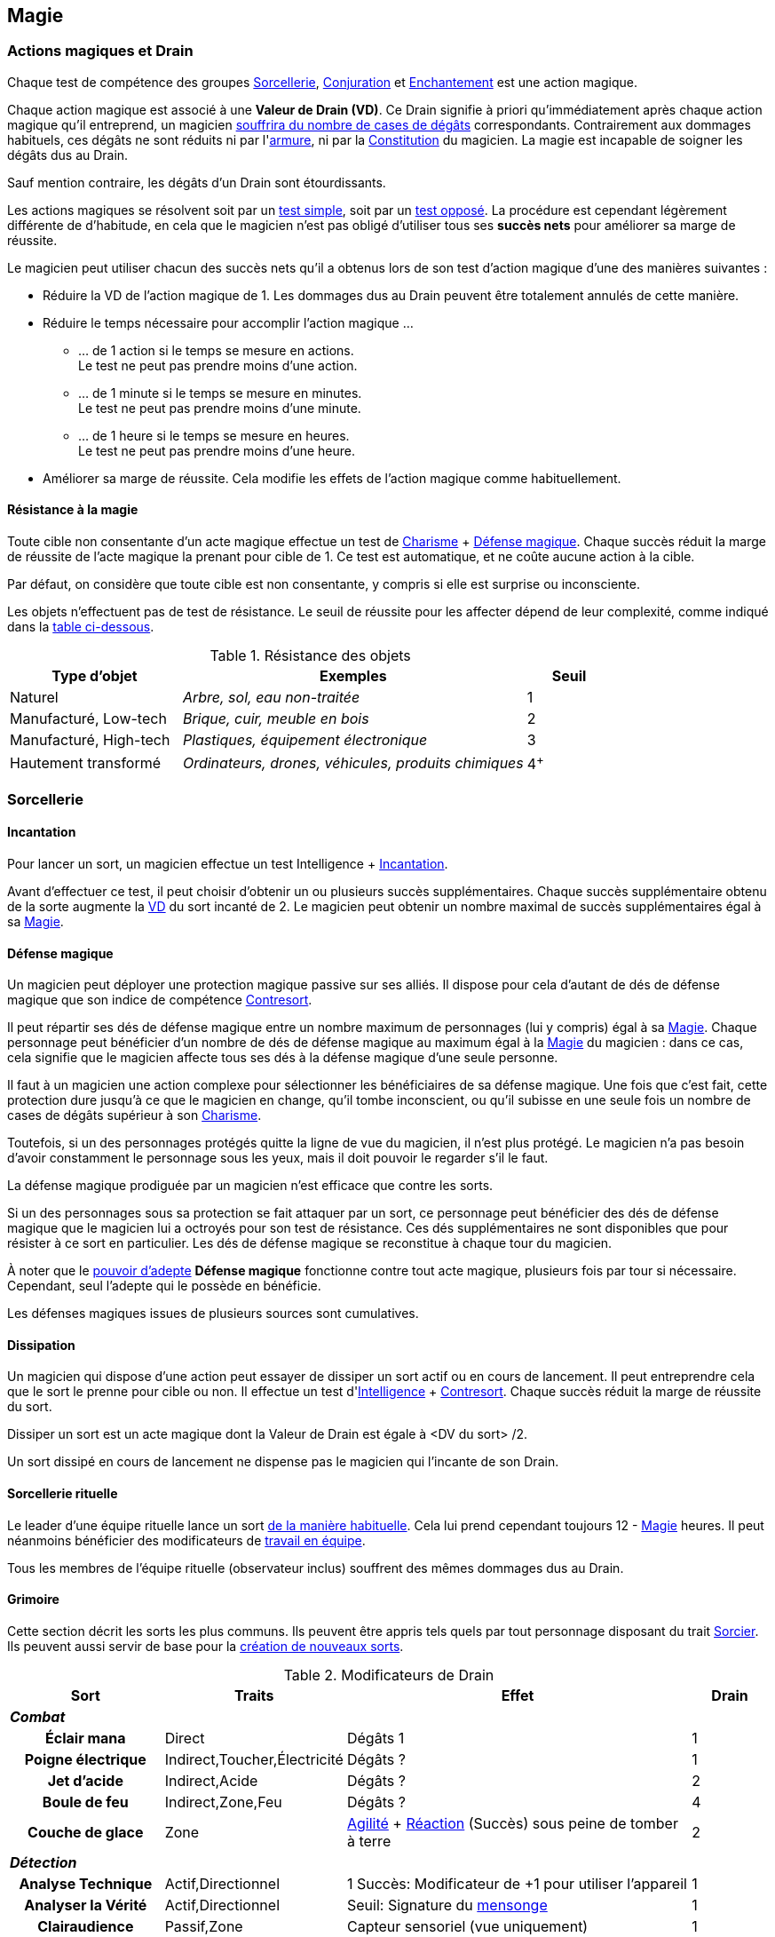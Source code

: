 ﻿
[[chapter_magic]]
== Magie

[[drain]]
=== Actions magiques et Drain

Chaque test de compétence des groupes <<skill_group_sorcery,Sorcellerie>>, <<skill_group_conjuring,Conjuration>> et <<skill_group_enchanting,Enchantement>> est une action magique.

Chaque action magique est associé à une *Valeur de Drain (VD)*.
Ce Drain signifie à priori qu'immédiatement après chaque action magique qu'il entreprend, un magicien <<apply_damage,souffrira du nombre de cases de dégâts>> correspondants.
Contrairement aux dommages habituels, ces dégâts ne sont réduits ni par l'<<gear_armors,armure>>, ni par la <<attribute_body,Constitution>> du magicien.
La magie est incapable de soigner les dégâts dus au Drain.

Sauf mention contraire, les dégâts d'un Drain sont étourdissants.

Les actions magiques se résolvent soit par un <<simple_test,test simple>>, soit par un <<opposed_test,test opposé>>.
La procédure est cependant légèrement différente de d'habitude, en cela que le magicien n'est pas obligé d'utiliser tous ses *succès nets* pour améliorer sa marge de réussite.

Le magicien peut utiliser chacun des succès nets qu'il a obtenus lors de son test d'action magique d'une des manières suivantes :

* Réduire la VD de l'action magique de 1.
  Les dommages dus au Drain peuvent être totalement annulés de cette manière.
* Réduire le temps nécessaire pour accomplir l'action magique ...
** ... de 1 action si le temps se mesure en actions. +
   Le test ne peut pas prendre moins d'une action.
** ... de 1 minute si le temps se mesure en minutes. +
   Le test ne peut pas prendre moins d'une minute.
** ... de 1 heure si le temps se mesure en heures. +
   Le test ne peut pas prendre moins d'une heure.
* Améliorer sa marge de réussite.
  Cela modifie les effets de l'action magique comme habituellement.

==== Résistance à la magie

Toute cible non consentante d'un acte magique effectue un test de [.formula]#<<attribute_charisma,Charisme>> + <<magic_defense,Défense magique>>#.
Chaque succès réduit la marge de réussite de l'acte magique la prenant pour cible de 1.
Ce test est automatique, et ne coûte aucune action à la cible.

Par défaut, on considère que toute cible est non consentante, y compris si elle est surprise ou inconsciente.

Les objets n'effectuent pas de test de résistance.
Le seuil de réussite pour les affecter dépend de leur complexité, comme indiqué dans la <<object_resistance,table ci-dessous>>.

.Résistance des objets
[[object_resistance]]
[options="header", cols="2,4e,^1"]
|===
|Type d'objet           |Exemples                                           |Seuil
|Naturel                |Arbre, sol, eau non-traitée                        |1
|Manufacturé, Low-tech  |Brique, cuir, meuble en bois                       |2
|Manufacturé, High-tech |Plastiques, équipement électronique                |3
|Hautement transformé   |Ordinateurs, drones, véhicules, produits chimiques |4^+^
|===



[[sorcery]]
=== Sorcellerie

[[spellcasting]]
==== Incantation

Pour lancer un sort, un magicien effectue un test [.formula]#Intelligence + <<skill_spellcasting,Incantation>>#.

[[overcasting]]
Avant d'effectuer ce test, il peut choisir d'obtenir un ou plusieurs succès supplémentaires.
Chaque succès supplémentaire obtenu de la sorte augmente la <<drain,VD>> du sort incanté de 2.
Le magicien peut obtenir un nombre maximal de succès supplémentaires égal à sa <<attribute_magic,Magie>>.


[[magic_defense]]
==== Défense magique

Un magicien peut déployer une protection magique passive sur ses alliés.
Il dispose pour cela d'autant de dés de défense magique que son indice de compétence <<skill_counterspelling,Contresort>>.

Il peut répartir ses dés de défense magique entre un nombre maximum de personnages (lui y compris) égal à sa <<attribute_magic,Magie>>.
Chaque personnage peut bénéficier d'un nombre de dés de défense magique au maximum égal à la <<attribute_magic,Magie>> du magicien : dans ce cas, cela signifie que le magicien affecte tous ses dés à la défense magique d'une seule personne.

Il faut à un magicien une action complexe pour sélectionner les bénéficiaires de sa défense magique.
Une fois que c'est fait, cette protection dure jusqu'à ce que le magicien en change, qu'il tombe inconscient, ou qu'il subisse en une seule fois un nombre de cases de dégâts supérieur à son <<attribute_charisma,Charisme>>.

Toutefois, si un des personnages protégés quitte la ligne de vue du magicien, il n'est plus protégé.
Le magicien n'a pas besoin d'avoir constamment le personnage sous les yeux, mais il doit pouvoir le regarder s'il le faut.

La défense magique prodiguée par un magicien n'est efficace que contre les sorts.

Si un des personnages sous sa protection se fait attaquer par un sort, ce personnage peut bénéficier des dés de défense magique que le magicien lui a octroyés pour son test de résistance.
Ces dés supplémentaires ne sont disponibles que pour résister à ce sort en particulier.
Les dés de défense magique se reconstitue à chaque tour du magicien.

À noter que le <<adept_powers,pouvoir d'adepte>> *Défense magique* fonctionne contre tout acte magique, plusieurs fois par tour si nécessaire.
Cependant, seul l'adepte qui le possède en bénéficie.

Les défenses magiques issues de plusieurs sources sont cumulatives.



[[counterspelling]]
==== Dissipation

Un magicien qui dispose d'une action peut essayer de dissiper un sort actif ou en cours de lancement.
Il peut entreprendre cela que le sort le prenne pour cible ou non.
Il effectue un test d'[.formula]#<<attribute_intelligence,Intelligence>> + <<skill_counterspelling,Contresort>>#.
Chaque succès réduit la marge de réussite du sort.

Dissiper un sort est un acte magique dont la Valeur de Drain est égale à [.formula]#<DV du sort> /2#.

Un sort dissipé en cours de lancement ne dispense pas le magicien qui l'incante de son Drain.



[[ritual_sorcery]]
==== Sorcellerie rituelle

Le leader d'une équipe rituelle lance un sort <<spellcasting,de la manière habituelle>>.
Cela lui prend cependant toujours [.formula]#12 - <<attribute_magic,Magie>># heures.
Il peut néanmoins bénéficier des modificateurs de <<teamwork_test,travail en équipe>>.

Tous les membres de l'équipe rituelle (observateur inclus) souffrent des mêmes dommages dus au Drain.



[[spells]]
==== Grimoire

Cette section décrit les sorts les plus communs.
Ils peuvent être appris tels quels par tout personnage disposant du trait <<quality_sorcerer,Sorcier>>.
Ils peuvent aussi servir de base pour la <<spell_design,création de nouveaux sorts>>.

.Modificateurs de Drain
[options="header", cols=".^2,.^1,.^5,.^1"]
|===
|Sort               |Traits                       |Effet                      |Drain

4+|*_Combat_*
h|Éclair mana       |Direct                       |Dégâts 1                   |1
h|Poigne électrique |Indirect,Toucher,Électricité |Dégâts ?                   |1
h|Jet d'acide       |Indirect,Acide               |Dégâts ?                   |2
h|Boule de feu      |Indirect,Zone,Feu            |Dégâts ?                   |4
h|Couche de glace   |Zone |[.formula]#<<attribute_agility,Agilité>> + <<attribute_reaction,Réaction>> (Succès)# sous peine de tomber à terre |2

4+|*_Détection_*
h|Analyse Technique       |Actif,Directionnel           |1 Succès: Modificateur de +1 pour utiliser l'appareil        |1
h|Analyser la Vérité      |Actif,Directionnel           |Seuil: [.formula]#Signature# du <<social,mensonge>>          |1
h|Clairaudience           |Passif,Zone                  |Capteur sensoriel (vue uniquement)                           |1
h|Clairvoyance            |Passif,Directionnel          |Capteur sensoriel (ouïe uniquement)                          |1
h|Détecter des Ennemis    |Actif,Étendue                |Seuil: [.formula]#<<signature,Signature>># de la créature ennemie à portée |3
h|Détecter un Individu    |Actif,Zone                   |Seuil: [.formula]#<<signature,Signature>># de la cible                     |1
h|Lien Mental             |Passif                       |Lien mental avec [.formula]#<<attribute_magic,Magie>># personnes maximum |1
h|Sonde Mentale           |Actif,Directionnel           |Sonder l'esprit d'une créature                           |3
h|Sens du Combat          |Passif                       |1 Succès: Modificateur de +1 à l'<<skill_dodge,Esquive>> |1

4+|*_Santé_*
h|Antidote                                 |- |1 Succès: +1 à la <<attribute_body,Constitution>> pour résister à une toxine ou maladie identifiée |[.formula]#<<toxins,Indice>> -2#
h|Diminuer l'<<attribute_agility,Agilité>> |- |1 Succès: Modificateur de -1 à l'attribut                                                          |3
h|Résistance à la douleur                  |- |1 Succès: <<wound_modifier,Malus de blessure>> réduit de 1                                         |[.formula]#<<wound_modifier,Malus de blessure>>#
h|Soins                                    |- |1 Succès: -1 <<apply_damage,case de dégâts>> physiques                                             |[.formula]#<<apply_damage,Dégâts>> -2#
h|Stabilisation                            |- |Stabilise un personnage mourant                                                                    |[.formula]#<<damage_overflow,Surplus de Dégâts>>#

4+|*_Illusion_*
h|Apparition        |Multisensoriel,Zone |Illusions réalistes au sein de la zone                       |3
h|Camouflage        |Multisensoriel |1 Succès: Modificateur de +1 à la <<skill_sneaking,Discrétion>>   |1
h|Chaos             |-              |1 Succès: Modificateur de -1 à tous les tests                     |2
h|Distraction       |Multisensoriel |1 Succès: Modificateur de -1 à la <<skill_perception,Perception>> |1
h|Invisibilité      |-              |1 Succès: +2 à la [.formula]#<<signature,Signature>># visuelle    |2
h|Masque            |Multisensoriel |Changement d'apparence                                            |2
h|Monde Chaotique   |Zone           |1 Succès: Modificateur de -1 à tous les tests                     |4

4+|*_Manipulation_*
h|Barrière Mana         |- |Barrière de [.formula]#<<attribute_magic,Magie>># mètres dont la <<barriers_structure,Structure>> est égal aux [.formula]#Succès ×2# +
                           Seules les créatures vivantes sont affectées |1
h|Barrière Physique     |- |Barrière dont la <<barriers_structure,Structure>> est égal aux [.formula]#Succès ×2# |3
h|Doigts Télékinésiques |- |1 Succès: 1 d'<<attribute_agilité,Agilité>> et de <<attribute_reaction,Réaction>> effective +
                           Modificateur de -2 pour agir via ces « mains invisibles »                                                          |1
h|Contrôle des Actions  |- |Contrôler la « marionnette » prend une action                                                                      |2
h|Contrôle des Émotions |- |1 Succès: Modificateur de -1 à tous les tests contraires à l'émotion                                               |1
h|Contrôle des Pensées  |- |Donner un ordre prend une action                                                                                   |4
h|Poltergeist           |Zone |1 Succès: Dans la zone, modificateur de -1 aux actions visuelles et attaque à distance DV 1.   |2
h|Lévitation            |- |Seuil: 1 par 200 kilos de la cible. Déplacement de [.formula]#<<attribute_magic,Magie>> × Succès# mètres par round |3
|===



[[magic_tricks]]
===== Tours de magie

Un tour de magie permet de déclencher un effet magique mineur, bien inférieur aux possibilités habituelles d'un <<spells,sort>>.
En termes de puissance, un tour de magie reproduit l'effet d'un seul élément d'équipement standard, peu complexe, sans personnalisation ni option, d'une valeur maximale de 500¥ environ.
En termes de jeu, l'effet reproduit _ne peut entraîner aucun effet mécanique_ : un tour de magie ne peut occasionner aucun dommage direct, n'entraîner aucun jet de dés, ne modifier aucun indice, ne donner aucun modificateur, et ainsi de suite.
Un tour de magie souffre évidemment aussi de toutes les autres limitations d'un sort.

Apprendre un tour de magie coûte <<karma_costs,1 point de karma>>, et prend six heures.

Lancer un tour de magie ne requiert aucun test, et n'entraîne aucun Drain.
Un tour de magie peut généralement être maintenu de la même manière qu'un sort normal.

Voici quelques exemples de tours de magie usuels :

====== Combat
*Chasse Insectes :* Éloigne les petits insectes normaux dans un rayon de 50cm autour du lanceur. +
*Court circuit :* Crée une légère impulsion magnétique. Insuffisante pour endommager un équipement électronique, elle peut cependant surprendre quelqu'un ou griller un tag RFID. +
*Flamme :* Une flamme équivalente à celle d'un briquet apparait dans la main du lanceur. +
*Lumière :* Le lanceur crée un globe de lumière éclairant autant qu'une lampe torche. +
*Mouillage / Séchage :* La cible est mouillée ou séchée ; le volume d'eau maximal affecté est celui contenu dans un seau. +

====== Détection
*Boussole :* Le lanceur localise la direction du Nord magnétique. +
*Jumelles :* Le lanceur voit au loin comme s'il se servait de jumelles standard. +
*Éphéméride :* Le lanceur apprend la date, l'heure et la température exactes. +

====== Santé
*Coup de fouet :* Le lanceur est instantanément réveillé comme s'il avait avalé une tasse de café ou de boisson énergisante, mais n'en tire aucune plaisir particulier. +
*Nutrition :* Le lanceur est instantanément nourri comme s'il avait englouti une ration de voyage, mais n'en tire aucun plaisir particulier. +

====== Illusion
*Hologramme :* Le lanceur crée entre ses mains une représentation en volume de son choix. La représentation doit tenir dans un cube de [.formula]#<<attribute_magic,Magie>> ×10# centimètres de coté, et sa qualité est limitée par la compétence artistique et, le cas échéant, la mémoire du lanceur. +
*Ventriloquie :* Le lanceur produit un son ne dépassant pas les capacités d'un ventriloque. +

====== Manipulation
*Croissance :* Le lanceur fait pousser de manière accélérée une plante usuelle pour la région et d'une taille équivalente à celle d'une fleur ou d'une touffe d'herbe. +
*Doigts invisibles :* Le lanceur manipule par télékinésie un objet non attaché ni tenu dont le poids n'excède pas [.formula]#<<attribute_magic,Magie>> ×100# grammes, à une distance maximale de [.formula]#<<attribute_magic,Magie>># mètres. +
*Maquillage :* La cible est maquillée ou démaquillée dans un style au choix du lanceur. +
*Mode :* La coupe des vêtements de la cible est altérée. La qualité de la coupe est limitée par la compétence du lanceur. Ce sort ne peut cibler les armures, ou donner aux vêtement l'apparence d'une armure. +



[[spell_design]]
===== Création de sorts

Tous les sorts ont une Valeur de Drain (VD) de base de 2.
Modifiez cette VD en fonction des traits du sort.

.Modificateurs de Drain
[width=50%, options="header", cols="2*"]
|===
|Trait           |VD
2+|*_Portée_*
|Toucher         |-1
|Champ de vision |±0
|Zone            |+2
|Étendue         |+3
2+|*_Cible_*
|Limitée         |-1
2+|*_Dommages_*
|Directs         |-1
|Élémentaires    |+1
2+|*_Complexité_*
|Simple          |±0
|Moyenne         |+1
|Élevée          |\+2^+^
|===

Une formule de sort un prix égal à [.formula]#DV ×2500¥#.
Elle est créée par un test d'[.formula]#<<attribute_intelligence,Intelligence>> + <<skill_arcana,Arcanes>>#.
Voir la procédure de <<cr,construction/réparation>> pour davantage de détails.





[[conjuring]]
=== Conjuration

Le drain des trois actions magiques de conjuration est étourdissant si la Puissance de l'esprit est inférieure ou égale à la magie du personnage, et physique si elle est strictement supérieure.

[[summoning]]
==== Invocation

[.opposition]
|===
|Personnage |Charisme + <<skill_invocation,Invocation>> |Gain de services
|Esprit     |Puissance                                  |Drain¹
|===

¹ Le Drain d'une invocation est égal au nombre de succès (_pas_ succès nets) obtenus par l'esprit à son test, avec un minimum de 1.

Invoquer un esprit prend *12 - <<attribute_magic,Magie>> de l'invocateur* actions complexes, avec un minimum de 1 action complexe.

*Effet :* Un succès net au test d'invocation permet d'obtenir un service de la part de l'esprit.

Un esprit invoqué doit rester dans un rayon de Puissance × 50 mètres de son lieu d'invocation.

Tous les services que doit un esprit invoqué expirent au lever ou au coucher de soleil, suivant ce qui arrive en premier.

[[banishing]]
==== Bannissement

[.opposition]
|===
|Personnage |Charisme + <<skill_invocation,Banissement>> |Réduction des services
|Esprit     |Puissance¹                                  |Drain
|===

¹ Un esprit lié ajoute la <<attribute_magic,Magie>> de son maître actuel à sa réserve de dés.

Tenter de bannir un esprit prend 1 action complexe.

Le Drain d'un banissement est égal au nombre de succès nets obtenus par l'esprit.

*Effet :*
Chaque succès net au test de banissement permet de réduire le nombre de services que doit l'esprit de 1.
Le service que l'esprit est actuellement en train d'exécuter est toujours annulé en dernier.
Si tous les services dus par l'esprit à son maître sont annulés de cette manière, l'esprit est banni.

Cependant, un esprit banni ne disparait qu'à la fin du tour suivant son banissement.
Il ne peut accomplir aucune action (hors action libre) durant ce laps de temps.
Un invocateur autre que son ancien maître peut cependant en profiter pour tenter de l'invoquer.
Le temps de l'invocation est dans ce cas réduit à une action complexe.

[[binding]]
==== Lien

[.opposition]
|===
|Personnage |Charisme + <<skill_binding,Lien>> |Gain de services permanents
|Esprit     |Puissance × 2                     |Drain¹
|===

¹ Le Drain d'une invocation est égal au nombre de succès (_pas_ succès nets) obtenus par l'esprit à son test, avec un minimum de 1.

Lier un esprit prend *12 - <<attribute_magic,Magie>> de l'invocateur + Puissance de l'esprit* heures, avec un minimum de 1 heure.

*Effet :* Un succès net au test de lien permet d'obtenir un service permanent de la part de l'esprit.

Un invocateur ne peut tenter de lier qu'un esprit qu'il a personnellement invoqué.

Toute tentative de lier un esprit provoque l'expiration de tous les services non permanents qu'il doit à son maître.

Un esprit lié ne disparait pas avec le lever ou le coucher du soleil.

Un esprit lié peut accomplir des services distants.



[[enchanting]]
=== Enchantement

*TODO*

[[traditions]]
=== Traditions

Traits pouvant être appliqués aux traditions.
Ces traits ne peuvent pas être appliqués à un personnage.

==== Esprit lié à son domaine (-) [tradition,invocation]

Un esprit invoqué ne peut se déplacer qu'au sein de son domaine.
Ce domaine s'étend au maximum à Puissance × 10 mètres de rayon de son lieu d'invocation.
Le domaine d'un esprit correspond à son type.

Un esprit lié à un maître n'est pas soumis à cette restriction.

==== Esprit lié à son invocateur (+) [tradition,invocation]

Un esprit invoqué n'est pas lié à son lieu d'invocation.
Il doit cependant rester aux alentours de son maître.
L'esprit ne peut s'éloigner de plus de Puissance × 10 mètres de celui qui l'a invoqué.

Un esprit lié à un magicien n'est pas soumis à cette restriction.

==== Invocation longue durée (+) [tradition,invocation]

Tous les services que doit un esprit invoqué expirent au lever ou au coucher de soleil, suivant ce qui arrive en dernier.

==== Offrandes (-) [tradition,invocation]

L'invocation d'un esprit nécessite des éléments difficilement trouvables en pratique.
Ces éléments ne sont pas forcément rares ou coûteux.
Cependant, l'invocateur doit réaliser ses invocations dans un lieu protégé et préparé à cette intention.

Par exemple, l'invocation d'un esprit particulier peut nécessiter un cercle d'invocation spécial, ou un élément matériel approprié à son type (un grand feu de cheminée, un bassin d'eau pure, les possessions d'un ancêtre, un cadavre frais, etc).
La qualité et/ou la quantité de l'offrande dépend en général de la puissance de l'esprit à invoquer.

